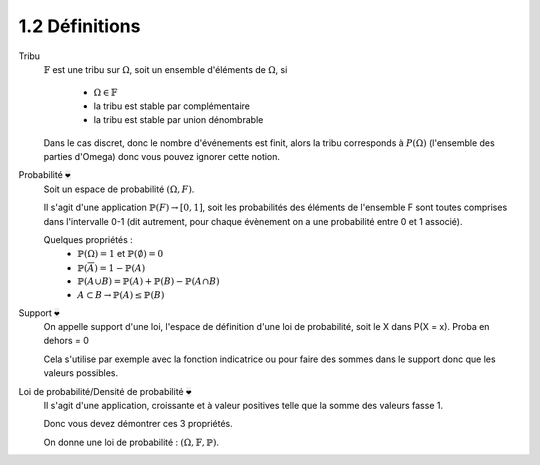 ==========================
1.2 Définitions
==========================

Tribu
	:math:`\mathbb{F}` est une tribu sur :math:`\Omega`, soit un ensemble d'éléments de :math:`\Omega`,
	si

		* :math:`\Omega \in \mathbb{F}`
		* la tribu est stable par complémentaire
		* la tribu est stable par union dénombrable

	Dans le cas discret, donc le nombre d'événements est finit, alors la tribu corresponds à :math:`P(\Omega)`
	(l'ensemble des parties d'Omega) donc vous pouvez ignorer cette notion.

Probabilité :code:`❤`
	| Soit un espace de probabilité :math:`(\Omega, F)`.

	Il s'agit d'une application :math:`\mathbb{P}(F) \to [0,1]`, soit les probabilités des éléments de l'ensemble F
	sont toutes comprises dans l'intervalle 0-1 (dit autrement, pour chaque évènement on a une probabilité entre 0 et 1 associé).

	Quelques propriétés :
		* :math:`\mathbb{P}(\Omega) = 1` et :math:`\mathbb{P}(\emptyset) = 0`
		* :math:`\mathbb{P}(\overline{A}) = 1 - \mathbb{P}(A)`
		* :math:`\mathbb{P}(A \cup B) = \mathbb{P}(A) + \mathbb{P}(B) - \mathbb{P}(A \cap B)`
		* :math:`A \subset B \to \mathbb{P}(A) \le \mathbb{P}(B)`

Support :code:`❤`
	On appelle support d'une loi, l'espace de définition d'une loi de probabilité,
	soit le X dans P(X = x).  Proba en dehors = 0

	Cela s'utilise par exemple avec la fonction indicatrice ou pour faire des sommes dans
	le support donc que les valeurs possibles.

Loi de probabilité/Densité de probabilité :code:`❤`
	Il s'agit d'une application, croissante et à valeur positives telle que
	la somme des valeurs fasse 1.

	Donc vous devez démontrer ces 3 propriétés.

	On donne une loi de probabilité : :math:`(\Omega, \mathbb{F}, \mathbb{P})`.